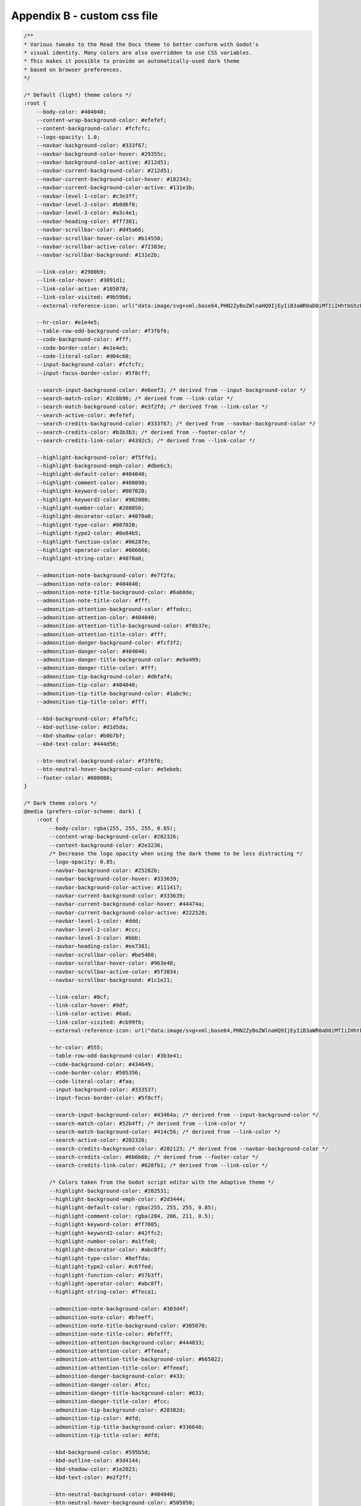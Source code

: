 .. _custom_css:

Appendix B - custom css file
============================

.. code:: css

        /**
        * Various tweaks to the Read the Docs theme to better conform with Godot's
        * visual identity. Many colors are also overridden to use CSS variables.
        * This makes it possible to provide an automatically-used dark theme
        * based on browser preferences.
        */

        /* Default (light) theme colors */
        :root {
            --body-color: #404040;
            --content-wrap-background-color: #efefef;
            --content-background-color: #fcfcfc;
            --logo-opacity: 1.0;
            --navbar-background-color: #333f67;
            --navbar-background-color-hover: #29355c;
            --navbar-background-color-active: #212d51;
            --navbar-current-background-color: #212d51;
            --navbar-current-background-color-hover: #182343;
            --navbar-current-background-color-active: #131e3b;
            --navbar-level-1-color: #c3e3ff;
            --navbar-level-2-color: #b8d6f0;
            --navbar-level-3-color: #a3c4e1;
            --navbar-heading-color: #ff7381;
            --navbar-scrollbar-color: #d45a66;
            --navbar-scrollbar-hover-color: #b14550;
            --navbar-scrollbar-active-color: #72383e;
            --navbar-scrollbar-background: #131e2b;

            --link-color: #2980b9;
            --link-color-hover: #3091d1;
            --link-color-active: #105078;
            --link-color-visited: #9b59b6;
            --external-reference-icon: url("data:image/svg+xml;base64,PHN2ZyBoZWlnaHQ9IjEyIiB3aWR0aD0iMTIiIHhtbG5zPSJodHRwOi8vd3d3LnczLm9yZy8yMDAwL3N2ZyI+PGcgZmlsbD0ibm9uZSIgc3Ryb2tlPSIjMjk4MGI5Ij48cGF0aCBkPSJtNy41IDcuMXYzLjRoLTZ2LTZoMy40Ii8+PHBhdGggZD0ibTUuNzY1IDFoNS4yMzV2NS4zOWwtMS41NzMgMS41NDctMS4zMS0xLjMxLTIuNzI0IDIuNzIzLTIuNjktMi42ODggMi44MS0yLjgwOC0xLjMxMy0xLjMxeiIvPjwvZz48L3N2Zz4K");

            --hr-color: #e1e4e5;
            --table-row-odd-background-color: #f3f6f6;
            --code-background-color: #fff;
            --code-border-color: #e1e4e5;
            --code-literal-color: #d04c60;
            --input-background-color: #fcfcfc;
            --input-focus-border-color: #5f8cff;

            --search-input-background-color: #e6eef3; /* derived from --input-background-color */
            --search-match-color: #2c6b96; /* derived from --link-color */
            --search-match-background-color: #e3f2fd; /* derived from --link-color */
            --search-active-color: #efefef;
            --search-credits-background-color: #333f67; /* derived from --navbar-background-color */
            --search-credits-color: #b3b3b3; /* derived from --footer-color */
            --search-credits-link-color: #4392c5; /* derived from --link-color */

            --highlight-background-color: #f5ffe1;
            --highlight-background-emph-color: #dbe6c3;
            --highlight-default-color: #404040;
            --highlight-comment-color: #408090;
            --highlight-keyword-color: #007020;
            --highlight-keyword2-color: #902000;
            --highlight-number-color: #208050;
            --highlight-decorator-color: #4070a0;
            --highlight-type-color: #007020;
            --highlight-type2-color: #0e84b5;
            --highlight-function-color: #06287e;
            --highlight-operator-color: #666666;
            --highlight-string-color: #4070a0;

            --admonition-note-background-color: #e7f2fa;
            --admonition-note-color: #404040;
            --admonition-note-title-background-color: #6ab0de;
            --admonition-note-title-color: #fff;
            --admonition-attention-background-color: #ffedcc;
            --admonition-attention-color: #404040;
            --admonition-attention-title-background-color: #f0b37e;
            --admonition-attention-title-color: #fff;
            --admonition-danger-background-color: #fcf3f2;
            --admonition-danger-color: #404040;
            --admonition-danger-title-background-color: #e9a499;
            --admonition-danger-title-color: #fff;
            --admonition-tip-background-color: #dbfaf4;
            --admonition-tip-color: #404040;
            --admonition-tip-title-background-color: #1abc9c;
            --admonition-tip-title-color: #fff;

            --kbd-background-color: #fafbfc;
            --kbd-outline-color: #d1d5da;
            --kbd-shadow-color: #b0b7bf;
            --kbd-text-color: #444d56;

            --btn-neutral-background-color: #f3f6f6;
            --btn-neutral-hover-background-color: #e5ebeb;
            --footer-color: #808080;
        }

        /* Dark theme colors */
        @media (prefers-color-scheme: dark) {
            :root {
                --body-color: rgba(255, 255, 255, 0.85);
                --content-wrap-background-color: #202326;
                --content-background-color: #2e3236;
                /* Decrease the logo opacity when using the dark theme to be less distracting */
                --logo-opacity: 0.85;
                --navbar-background-color: #25282b;
                --navbar-background-color-hover: #333639;
                --navbar-background-color-active: #111417;
                --navbar-current-background-color: #333639;
                --navbar-current-background-color-hover: #44474a;
                --navbar-current-background-color-active: #222528;
                --navbar-level-1-color: #ddd;
                --navbar-level-2-color: #ccc;
                --navbar-level-3-color: #bbb;
                --navbar-heading-color: #ee7381;
                --navbar-scrollbar-color: #be5460;
                --navbar-scrollbar-hover-color: #963e48;
                --navbar-scrollbar-active-color: #5f3034;
                --navbar-scrollbar-background: #1c1e21;

                --link-color: #8cf;
                --link-color-hover: #9df;
                --link-color-active: #6ad;
                --link-color-visited: #cb99f6;
                --external-reference-icon: url("data:image/svg+xml;base64,PHN2ZyBoZWlnaHQ9IjEyIiB3aWR0aD0iMTIiIHhtbG5zPSJodHRwOi8vd3d3LnczLm9yZy8yMDAwL3N2ZyI+PGcgZmlsbD0ibm9uZSIgc3Ryb2tlPSIjOGNmIj48cGF0aCBkPSJtNy41IDcuMXYzLjRoLTZ2LTZoMy40Ii8+PHBhdGggZD0ibTUuNzY1IDFoNS4yMzV2NS4zOWwtMS41NzMgMS41NDctMS4zMS0xLjMxLTIuNzI0IDIuNzIzLTIuNjktMi42ODggMi44MS0yLjgwOC0xLjMxMy0xLjMxeiIvPjwvZz48L3N2Zz4K");

                --hr-color: #555;
                --table-row-odd-background-color: #3b3e41;
                --code-background-color: #434649;
                --code-border-color: #505356;
                --code-literal-color: #faa;
                --input-background-color: #333537;
                --input-focus-border-color: #5f8cff;

                --search-input-background-color: #43464a; /* derived from --input-background-color */
                --search-match-color: #52b4ff; /* derived from --link-color */
                --search-match-background-color: #414c56; /* derived from --link-color */
                --search-active-color: #202326;
                --search-credits-background-color: #202123; /* derived from --navbar-background-color */
                --search-credits-color: #6b6b6b; /* derived from --footer-color */
                --search-credits-link-color: #628fb1; /* derived from --link-color */

                /* Colors taken from the Godot script editor with the Adaptive theme */
                --highlight-background-color: #202531;
                --highlight-background-emph-color: #2d3444;
                --highlight-default-color: rgba(255, 255, 255, 0.85);
                --highlight-comment-color: rgba(204, 206, 211, 0.5);
                --highlight-keyword-color: #ff7085;
                --highlight-keyword2-color: #42ffc2;
                --highlight-number-color: #a1ffe0;
                --highlight-decorator-color: #abc8ff;
                --highlight-type-color: #8effda;
                --highlight-type2-color: #c6ffed;
                --highlight-function-color: #57b3ff;
                --highlight-operator-color: #abc8ff;
                --highlight-string-color: #ffeca1;

                --admonition-note-background-color: #303d4f;
                --admonition-note-color: #bfeeff;
                --admonition-note-title-background-color: #305070;
                --admonition-note-title-color: #bfefff;
                --admonition-attention-background-color: #444033;
                --admonition-attention-color: #ffeeaf;
                --admonition-attention-title-background-color: #665022;
                --admonition-attention-title-color: #ffeeaf;
                --admonition-danger-background-color: #433;
                --admonition-danger-color: #fcc;
                --admonition-danger-title-background-color: #633;
                --admonition-danger-title-color: #fcc;
                --admonition-tip-background-color: #28382d;
                --admonition-tip-color: #dfd;
                --admonition-tip-title-background-color: #336648;
                --admonition-tip-title-color: #dfd;

                --kbd-background-color: #595b5d;
                --kbd-outline-color: #3d4144;
                --kbd-shadow-color: #1e2023;
                --kbd-text-color: #e2f2ff;

                --btn-neutral-background-color: #404040;
                --btn-neutral-hover-background-color: #505050;
                --footer-color: #aaa;
            }
        }

        body,
        h1,
        h2,
        h3,
        h4,
        h5,
        h6,
        input[type="text"],
        input[type="button"],
        input[type="reset"],
        input[type="submit"],
        textarea,
        legend,
        .btn,
        .rst-content .toctree-wrapper p.caption,
        .rst-versions {
            /* Use a system font stack for better performance (no Web fonts required) */
            font-family: system-ui, -apple-system, "Segoe UI", Roboto, "Helvetica Neue", Arial, "Noto Sans", sans-serif, "Apple Color Emoji", "Segoe UI Emoji", "Segoe UI Symbol", "Noto Color Emoji";
        }

        h1,
        h2,
        h3,
        h4,
        h5,
        h6,
        legend,
        .rst-content .toctree-wrapper p.caption {
            /* Use a lighter font for headers (Medium instead of Bold) */
            font-weight: 500;
        }

        /* See <https://github.com/godotengine/godot-docs/pull/5876> for context. */
        .rst-content .align-right,
        .rst-content .align-left {
            clear: both;
        }

        .rst-content div.figure p.caption {
            /* Tweak caption styling to be closer to typical captions */
            text-align: center;
            margin-top: 8px;
            opacity: 0.75;
        }

        .rst-content div.figure.figure-w480 {
            max-width: 480px;
        }

        .rst-content div.figure img {
            border: 1px solid var(--body-color);
        }

        p,
        article ul,
        article ol,
        .wy-plain-list-disc,
        .wy-plain-list-decimal,
        .rst-content ol.arabic,
        .rst-content .section ul,
        .rst-content .toctree-wrapper ul,
        .rst-content .section ol {
            /* Increase the line height slightly to account for the different font */
            line-height: 25px;
        }

        .rst-content section ul li {
            /* Increase spacing between list items. */
            margin-top: 8px;
            margin-bottom: 8px;
        }

        body,
        .rst-content table.docutils thead {
            color: var(--body-color);
        }

        a {
            color: var(--link-color);
        }

        .sphinx-tabs-tab {
            color: var(--link-color);
        }

        .sphinx-tabs-tab[aria-selected="true"] {
            background-color: var(--code-background-color);
            border-bottom: 1px solid var(--code-background-color);
        }

        .sphinx-tabs-panel {
            background-color: var(--code-background-color);
        }

        a:hover {
            color: var(--link-color-hover);
            text-decoration: underline;
        }

        a:active {
            /* Add visual feedback when clicking on a link */
            color: var(--link-color-active);
        }

        a:visited {
            color: var(--link-color-visited);
        }

        a.btn:hover {
            text-decoration: none;
        }

        /* Style external links differently to make them easier to distinguish from internal links. */
        .reference.external {
            background-position: center right;
            background-repeat: no-repeat;
            background-image: var(--external-reference-icon);
            padding-right: 13px;
        }

        hr,
        #search-results .search li:first-child,
        #search-results .search li {
            border-color: var(--hr-color);
        }

        /* JavaScript documentation directives */
        html.writer-html5 .rst-content dl[class]:not(.option-list):not(.field-list):not(.footnote):not(.glossary):not(.simple) dt,
        html.writer-html5 .rst-content dl[class]:not(.option-list):not(.field-list):not(.footnote):not(.glossary):not(.simple) dl:not(.field-list) > dt {
            background-color: var(--admonition-note-background-color);
            border-color: var(--admonition-note-title-background-color);
            color: var(--admonition-note-color);
        }
        html.writer-html5 .rst-content dl[class]:not(.option-list):not(.field-list):not(.footnote):not(.glossary):not(.simple) dl dt {
            background-color: transparent;
            border-color: transparent;
            color: var(--footer-color);
        }
        html.writer-html5 .rst-content dl[class]:not(.option-list):not(.field-list):not(.footnote):not(.glossary):not(.simple).class dt,
        html.writer-html5 .rst-content dl[class]:not(.option-list):not(.field-list):not(.footnote):not(.glossary):not(.simple).function dt,
        html.writer-html5 .rst-content dl[class]:not(.option-list):not(.field-list):not(.footnote):not(.glossary):not(.simple).method dt,
        html.writer-html5 .rst-content dl[class]:not(.option-list):not(.field-list):not(.footnote):not(.glossary):not(.simple).attribute dt {
            font-weight: 600;
            padding: 0 8px;
            margin-bottom: 1px;
            width: 100%;
        }
        html.writer-html5 .rst-content dl[class]:not(.option-list):not(.field-list):not(.footnote):not(.glossary):not(.simple).class > dt,
        html.writer-html5 .rst-content dl[class]:not(.option-list):not(.field-list):not(.footnote):not(.glossary):not(.simple).function > dt,
        html.writer-html5 .rst-content dl[class]:not(.option-list):not(.field-list):not(.footnote):not(.glossary):not(.simple).method > dt,
        html.writer-html5 .rst-content dl[class]:not(.option-list):not(.field-list):not(.footnote):not(.glossary):not(.simple).attribute > dt {
            font-family: SFMono-Regular, Menlo, Monaco, Consolas, Liberation Mono, Courier New, Courier, monospace;
            font-size: 90%;
            font-weight: normal;
            margin-bottom: 16px;
            padding: 6px 8px;
        }
        html.writer-html5 .rst-content dl[class]:not(.option-list):not(.field-list):not(.footnote):not(.glossary):not(.simple) .sig-prename.descclassname {
            color: var(--highlight-type2-color);
            font-weight: normal;
        }
        html.writer-html5 .rst-content dl[class]:not(.option-list):not(.field-list):not(.footnote):not(.glossary):not(.simple) .sig-name.descname {
            color: var(--highlight-function-color);
            font-weight: 700;
        }
        html.writer-html5 .rst-content dl[class]:not(.option-list):not(.field-list):not(.footnote):not(.glossary):not(.simple) .sig-paren,
        html.writer-html5 .rst-content dl[class]:not(.option-list):not(.field-list):not(.footnote):not(.glossary):not(.simple) .optional {
            color: var(--highlight-operator-color) !important;
            font-weight: normal;
            padding: 0 2px;
        }
        html.writer-html5 .rst-content dl[class]:not(.option-list):not(.field-list):not(.footnote):not(.glossary):not(.simple) .optional {
            font-style: italic;
        }
        html.writer-html5 .rst-content dl[class]:not(.option-list):not(.field-list):not(.footnote):not(.glossary):not(.simple) .sig-param,
        html.writer-html5 .rst-content dl[class]:not(.option-list):not(.field-list):not(.footnote):not(.glossary):not(.simple).class dt > em,
        html.writer-html5 .rst-content dl[class]:not(.option-list):not(.field-list):not(.footnote):not(.glossary):not(.simple).function dt > em,
        html.writer-html5 .rst-content dl[class]:not(.option-list):not(.field-list):not(.footnote):not(.glossary):not(.simple).method dt > em {
            color: var(--code-literal-color);
            font-style: normal;
            padding: 0 4px;
        }
        html.writer-html5 .rst-content dl[class]:not(.option-list):not(.field-list):not(.footnote):not(.glossary):not(.simple) .k {
            font-style: normal;
        }
        html.writer-html5 .rst-content dl[class]:not(.option-list):not(.field-list):not(.footnote):not(.glossary):not(.simple) .sig-param,
        html.writer-html5 .rst-content dl[class]:not(.option-list):not(.field-list):not(.footnote):not(.glossary):not(.simple).class dt > .optional ~ em,
        html.writer-html5 .rst-content dl[class]:not(.option-list):not(.field-list):not(.footnote):not(.glossary):not(.simple).function dt > .optional ~ em,
        html.writer-html5 .rst-content dl[class]:not(.option-list):not(.field-list):not(.footnote):not(.glossary):not(.simple).method dt > .optional ~ em {
            color: var(--highlight-number-color);
            font-style: italic;
        }
        html.writer-html5 .rst-content dl[class]:not(.option-list):not(.field-list):not(.footnote):not(.glossary):not(.simple).class dt > em.property {
            color: var(--highlight-keyword-color);
        }
        html.writer-html5 .rst-content dl[class]:not(.option-list):not(.field-list):not(.footnote):not(.glossary):not(.simple) dt a.headerlink {
            color: var(--link-color) !important;
        }
        html.writer-html5 .rst-content dl[class]:not(.option-list):not(.field-list):not(.footnote):not(.glossary):not(.simple) dt a.headerlink:visited {
            color: var(--link-color-visited);
        }
        html.writer-html5 .rst-content dl.field-list > dd strong {
            font-family: SFMono-Regular, Menlo, Monaco, Consolas, Liberation Mono, Courier New, Courier, monospace;
        }

        footer,
        #search-results .context {
            color: var(--footer-color);
        }

        /* Sphinx Search extension */
        /* .wy-body-for-nav is used for higher rule specificity */

        /* Search popup body */
        .wy-body-for-nav .search__outer {
            background-color: var(--content-background-color);
            border: 2px solid var(--content-background-color);
        }
        .wy-body-for-nav .search__cross svg {
            fill: var(--body-color);
        }

        .wy-body-for-nav .search__outer::-webkit-scrollbar-track {
            border-radius: 10px;
            background-color: var(--content-background-color);
        }
        .wy-body-for-nav .search__outer::-webkit-scrollbar {
            width: 7px;
            height: 7px;
            background-color: var(--content-background-color);
        }
        .wy-body-for-nav .search__outer::-webkit-scrollbar-thumb {
            border-radius: 10px;
            background-color: var(--hr-color);
        }

        /* Search input */
        .wy-body-for-nav .search__outer__input {
            background-color: var(--search-input-background-color);
            background-image: none;
            border-radius: 50px;
            border: 2px solid transparent;
            color: var(--body-color);
            height: 36px;
            padding: 6px 12px;
        }
        .wy-body-for-nav .search__outer__input:focus {
            border-color: var(--input-focus-border-color);
        }
        .wy-body-for-nav .search__outer .bar:after,
        .wy-body-for-nav .search__outer .bar:before {
            display: none;
        }

        /* Search results item */
        .wy-body-for-nav .search__result__single {
            border-bottom-color: var(--hr-color);
        }
        /* Search item title */
        .wy-body-for-nav .search__result__title {
            color: var(--link-color);
            border-bottom: none;
            font-size: 120%;
            font-weight: 400;
        }

        /* Search item section */
        .wy-body-for-nav .outer_div_page_results:hover,
        .wy-body-for-nav .search__result__box .active {
            background-color: var(--search-active-color);
        }
        .wy-body-for-nav .search__result__subheading{
            color: var(--body-color);
            font-size: 100%;
            font-weight: 400;
        }
        .wy-body-for-nav .search__result__content {
            color: var(--footer-color);
        }

        /* Search item matching substring */
        .wy-body-for-nav .search__outer .search__result__title span,
        .wy-body-for-nav .search__outer .search__result__content span {
            color: var(--search-match-color);
            border-bottom: 1px solid var(--search-match-color);
            background-color: var(--search-match-background-color);
            padding: 0 2px;
        }
        .wy-body-for-nav .search__result__subheading span {
            border-bottom-color: var(--body-color);
        }

        /* Search empty results */
        /* The original styles are inlined, see https://github.com/readthedocs/readthedocs-sphinx-search/issues/48 */
        .wy-body-for-nav .search__result__box {
            color: var(--body-color) !important;
        }

        /* Search footer & credits */
        .wy-body-for-nav .rtd__search__credits {
            background-color: var(--search-credits-background-color);
            border-color: var(--search-credits-background-color);
            color: var(--search-credits-color);
            padding: 4px 8px;
        }
        .wy-body-for-nav .rtd__search__credits a {
            color: var(--search-credits-link-color);
        }

        /* Main sections */

        .wy-nav-content-wrap {
            background-color: var(--content-wrap-background-color);
        }

        .wy-nav-content {
            background-color: var(--content-background-color);
        }

        .wy-body-for-nav {
            background-color: var(--content-wrap-background-color);
        }

        @media only screen and (min-width: 769px) {
            .wy-body-for-nav {
                /* Center the page on wide displays for better readability */
                max-width: 1100px;
                margin: 0 auto;
            }
        }

        /* Table display tweaks */

        .rst-content table.docutils,
        .wy-table-bordered-all td,
        .rst-content table.docutils td,
        .wy-table thead th,
        .rst-content table.docutils thead th,
        .rst-content table.field-list thead th {
            border-color: var(--code-border-color);
        }

        .wy-table-odd td,
        .wy-table-striped tr:nth-child(2n-1) td,
        .rst-content table.docutils:not(.field-list) tr:nth-child(2n-1) td {
            background-color: var(--table-row-odd-background-color);
        }

        /* Override table no-wrap */
        /* The first column cells are not verbose, no need to wrap them */
        .wy-table-responsive table td:not(:nth-child(1)),
        .wy-table-responsive table th:not(:nth-child(1)) {
            white-space: normal;
        }

        /* Make sure not to wrap keyboard shortcuts */
        .wy-table-responsive table td kbd {
            white-space: nowrap;
        }

        /* Code display tweaks */

        code,
        .rst-content tt,
        .rst-content code {
            font-size: 14px;
            background-color: var(--code-background-color);
            border: 1px solid var(--code-border-color);
        }

        .rst-content tt.literal,
        .rst-content code.literal {
            color: var(--code-literal-color);
        }

        .rst-content div[class^="highlight"] {
            border-color: var(--code-border-color);
        }

        .rst-content pre.literal-block,
        .rst-content div[class^="highlight"] pre,
        .rst-content .linenodiv pre {
            /* Increase the font size and line height in code blocks */
            font-size: 14px;
            line-height: 1.5;
        }

        /* Code tab display tweaks */

        .ui.tabular.menu .active.item,
        .ui.segment {
            background-color: var(--code-background-color);
        }

        /* Syntax highlighting */

        /* Remove default red boxes around Pygments errors */
        .highlight .err {
            border: none;
        }

        .highlight {
            background-color: var(--highlight-background-color);
        }

        /* Emphasized lines */
        .highlight .hll {
            background-color: var(--highlight-background-emph-color);
        }

        .highlight .gh /* Generic.Heading */,
        .highlight .gu /* Generic.Subheading */,
        .highlight .go /* Generic.Output */,
        .highlight .gt /* Generic.Traceback */ {
            color: var(--highlight-default-color);
        }

        .highlight .c  /* Comment */,
        .highlight .c1 /* Comment.Single */,
        .highlight .cm /* Comment.Multiline */,
        .highlight .cs /* Comment.Special */ {
            color: var(--highlight-comment-color);
        }

        .highlight .bp /* Name.Builtin.Pseudo */,
        .highlight .k  /* Keyword */,
        .highlight .kc /* Keyword.Constant */,
        .highlight .kd /* Keyword.Declaration */,
        .highlight .kn /* Keyword.Namespace */,
        .highlight .kp /* Keyword.Pseudo */,
        .highlight .kr /* Keyword.Reserved */,
        .highlight .kt /* Keyword.Type */,
        .highlight .ow /* Operator.Word */ {
            color: var(--highlight-keyword-color);
        }

        .highlight .ch /* Comment.Hashbang */,
        .highlight .cp /* Comment.Preproc */ {
            color: var(--highlight-keyword2-color);
        }

        .highlight .m  /* Literal.Number */,
        .highlight .mf /* Literal.Number.Float */,
        .highlight .mi /* Literal.Number.Integer */,
        .highlight .il /* Literal.Number.Integer.Long */,
        .highlight .mb /* Literal.Number.Bin */,
        .highlight .mh /* Literal.Number.Hex */,
        .highlight .mo /* Literal.Number.Oct */ {
            color: var(--highlight-number-color);
        }

        .highlight .na /* Name.Attribute */,
        .highlight .nd /* Name.Decorator */,
        .highlight .ni /* Name.Entity */,
        .highlight .nl /* Name.Label */ {
            color: var(--highlight-decorator-color);
        }

        .highlight .nb /* Name.Builtin */,
        .highlight .ne /* Name.Exception */ {
            color: var(--highlight-type-color);
        }

        .highlight .nc /* Name.Class */,
        .highlight .nn /* Name.Namespace */,
        .highlight .no /* Name.Constant */,
        .highlight .nv /* Name.Variable */,
        .highlight .vc /* Name.Variable.Class */,
        .highlight .vg /* Name.Variable.Global */,
        .highlight .vi /* Name.Variable.Instance */,
        .highlight .vm /* Name.Variable.Magic */ {
            color: var(--highlight-type2-color);
        }

        .highlight .nf /* Name.Function */,
        .highlight .fm /* Name.Function.Magic */,
        .highlight .nt /* Name.Tag */ {
            color: var(--highlight-function-color);
        }

        .highlight .o  /* Operator */,
        .highlight .si /* Literal.String.Interpol */,
        .highlight .sx /* Literal.String.Other */,
        .highlight .sr /* Literal.String.Regex */,
        .highlight .ss /* Literal.String.Symbol */ {
            color: var(--highlight-operator-color);
        }

        .highlight .cpf/* Comment.PreprocFile */,
        .highlight .s  /* Literal.String */,
        .highlight .s1 /* Literal.String.Single */,
        .highlight .s2 /* Literal.String.Double */,
        .highlight .sc /* Literal.String.Char */,
        .highlight .se /* Literal.String.Escape */,
        .highlight .sa /* Literal.String.Affix */,
        .highlight .sb /* Literal.String.Backtick */,
        .highlight .dl /* Literal.String.Delimiter */,
        .highlight .sd /* Literal.String.Doc */,
        .highlight .sh /* Literal.String.Heredoc */ {
            color: var(--highlight-string-color);
        }

        /* Admonition tweaks */

        .rst-content .admonition.note,
        .rst-content .admonition.seealso {
            background-color: var(--admonition-note-background-color);
            color: var(--admonition-note-color);
        }

        .rst-content .admonition.note .admonition-title,
        .rst-content .admonition.seealso .admonition-title {
            background-color: var(--admonition-note-title-background-color);
            color: var(--admonition-note-title-color);
        }

        .rst-content .admonition.attention,
        .rst-content .admonition.caution,
        .rst-content .admonition.warning {
            background-color: var(--admonition-attention-background-color);
            color: var(--admonition-attention-color);
        }

        .rst-content .admonition.attention .admonition-title,
        .rst-content .admonition.caution .admonition-title,
        .rst-content .admonition.warning .admonition-title {
            background-color: var(--admonition-attention-title-background-color);
            color: var(--admonition-attention-title-color);
        }

        .rst-content .admonition.danger {
            background-color: var(--admonition-danger-background-color);
            color: var(--admonition-danger-color);
        }

        .rst-content .admonition.danger .admonition-title {
            background-color: var(--admonition-danger-title-background-color);
            color: var(--admonition-danger-title-color);
        }

        .rst-content .admonition.tip,
        .rst-content .admonition.important {
            background-color: var(--admonition-tip-background-color);
            color: var(--admonition-tip-color);
        }

        .rst-content .admonition.tip .admonition-title,
        .rst-content .admonition.important .admonition-title {
            background-color: var(--admonition-tip-title-background-color);
            color: var(--admonition-tip-title-color);
        }

        /* Keyboard shortcuts tweaks */
        kbd, .kbd {
            background-color: var(--kbd-background-color);
            border: 1px solid var(--kbd-outline-color);
            border-radius: 3px;
            box-shadow: inset 0 -1px 0 var(--kbd-shadow-color);
            color: var(--kbd-text-color);
            display: inline-block;
            font-size: 12px;
            line-height: 11px;
            padding: 4px 5px;
            vertical-align: middle;
        }

        /* Unset excessive styles for nested kbd tags. */
        kbd.compound > kbd,
        kbd.compound > .kbd,
        .kbd.compound > kbd,
        .kbd.compound > .kbd {
            border: none;
            box-shadow: none;
            padding: 0;
        }

        /* Buttons */

        .btn-neutral {
            background-color: var(--btn-neutral-background-color) !important;
            color: var(--body-color) !important;
        }

        .btn-neutral:hover {
            background-color: var(--btn-neutral-hover-background-color) !important;
        }

        .btn-neutral:visited {
            color: var(--body-color) !important;
        }

        /* Navigation bar logo and search */

        .logo {
            opacity: var(--logo-opacity);
        }

        .wy-side-nav-search > a img.logo {
            /* Fixed size to prevent reflows and support hiDPI displays */
            /* A 5 pixel margin is added on each side. The logo itself displays at 200×200 at 100% scaling. */
            width: 210px;
            height: 210px;
        }

        .wy-side-nav-search {
            background-color: var(--navbar-background-color);
        }

        .wy-side-nav-search.fixed {
            position: fixed;
        }

        @media only screen and (min-width: 769px) {
            /* Simulate a drop shadow that only affects the bottom edge */
            /* This is used to indicate the search bar is fixed */
            .wy-side-nav-search.fixed-and-scrolled::after {
                content: '';
                position: absolute;
                left: 0;
                bottom: -8px;
                width: 300px;
                height: 8px;
                pointer-events: none;
                background: linear-gradient(hsla(0, 0%, 0%, 0.2), transparent);
            }
        }

        .wy-side-nav-search > a:hover,
        .wy-side-nav-search .wy-dropdown > a:hover {
            background-color: var(--navbar-background-color-hover);
        }

        .wy-side-nav-search > a:active,
        .wy-side-nav-search .wy-dropdown > a:active {
            background-color: var(--navbar-background-color-active);
        }

        .wy-side-nav-search input[type="text"] {
            background-color: var(--input-background-color);
            color: var(--body-color);
            /* Avoid reflowing when toggling the focus state */
            border: 2px solid transparent;
            box-shadow: none;
            /* Make visual feedback instant */
            transition: none;
            font-size: 14px;
        }

        .wy-side-nav-search input[type="text"]:focus {
            border: 2px solid var(--input-focus-border-color);
        }

        .wy-side-nav-search input[type="text"]::placeholder {
            color: var(--body-color);
            opacity: 0.55;
        }

        /* Navigation bar */

        .wy-nav-side {
            background-color: var(--navbar-background-color);
        }

        @media only screen and (min-width: 769px) {
            .wy-nav-side {
                /* Required to center the page on wide displays */
                left: inherit;
            }
        }

        .wy-menu-vertical header,
        .wy-menu-vertical p.caption {
            color: var(--navbar-heading-color);

            /* Improves the appearance of uppercase text */
            letter-spacing: 0.75px;
        }

        /* Mobile navigation */

        .wy-nav-top,
        .wy-nav-top a {
            background-color: var(--navbar-background-color);
            color: var(--navbar-level-1-color);
        }

        /* Version branch label below the logo */
        .wy-side-nav-search > div.version {
            color: var(--navbar-level-3-color);
            opacity: 0.9;
        }

        /* First level of navigation items */

        .wy-menu-vertical a {
            color: var(--navbar-level-1-color);
        }

        .wy-menu-vertical a:hover {
            background-color: var(--navbar-background-color-hover);
            color: var(--navbar-level-1-color);
        }

        .wy-menu-vertical a:active {
            background-color: var(--navbar-background-color-active);
        }

        .wy-menu-vertical li.toctree-l1.current > a {
            border: none;
        }

        .wy-side-nav-search, .wy-menu-vertical a, .wy-menu-vertical a button.toctree-expand,
        .wy-menu-vertical li.toctree-l1 a button.toctree-expand,
        .wy-menu-vertical li.toctree-l2 a button.toctree-expand {
            color: var(--navbar-level-3-color);
            opacity: 0.9;
            margin-right: 8px;
        }

        .wy-side-nav-search, .wy-menu-vertical a, .wy-menu-vertical a:hover button.toctree-expand,
        .wy-menu-vertical li.toctree-l1 a:hover button.toctree-expand,
        .wy-menu-vertical li.toctree-l2 a:hover button.toctree-expand {
            color: var(--navbar-level-2-color);
            opacity: 1;
        }

        .wy-side-nav-search, .wy-menu-vertical a, .wy-menu-vertical a:active button.toctree-expand,
        .wy-menu-vertical li.toctree-l1 a:active button.toctree-expand,
        .wy-menu-vertical li.toctree-l2 a:active button.toctree-expand {
            color: var(--navbar-level-1-color);
            opacity: 1;
        }

        /* Second (and higher) levels of navigation items */

        .wy-menu-vertical li.current a {
            /* Make long words always display on a single line, keep wrapping for multiple words */
            /* This fixes the class reference titles' display with very long class names */
            display: flex;
        }

        .wy-menu-vertical li.current a,
        .wy-menu-vertical li.toctree-l2.current > a,
        .wy-menu-vertical li.toctree-l2.current li.toctree-l3 > a,
        .wy-menu-vertical li.toctree-l2.current li.toctree-l4 > a {
            background-color: var(--navbar-current-background-color);
            color: var(--navbar-level-2-color);
            border-color: var(--navbar-current-background-color);
        }

        .wy-menu-vertical li.current a:hover,
        .wy-menu-vertical li.toctree-l2.current > a:hover,
        .wy-menu-vertical li.toctree-l2.current li.toctree-l3 > a:hover,
        .wy-menu-vertical li.toctree-l3.current li.toctree-l4 > a:hover {
            background-color: var(--navbar-current-background-color-hover);
        }

        .wy-menu-vertical li.current a:active,
        .wy-menu-vertical li.toctree-l2.current > a:active,
        .wy-menu-vertical li.toctree-l2.current li.toctree-l3 > a:active,
        .wy-menu-vertical li.toctree-l3.current li.toctree-l4 > a:active {
            background-color: var(--navbar-current-background-color-active);
        }

        .wy-menu-vertical a {
            /* This overrides 8px margin added in other multi-selector rules */
            margin-right: 0;
        }

        /* Banner panel in sidebar */
        .wy-nav-side .ethical-rtd.fixed {
            position: fixed;
        }

        /* Version selector (only visible on Read the Docs) */

        .rst-versions {
            background-color: var(--navbar-current-background-color);
        }

        @media only screen and (min-width: 769px) {
            .rst-versions {
                /* Required to center the page on wide displays */
                left: inherit;
            }
        }

        .rst-versions a,
        .rst-versions .rst-current-version,
        .rst-versions .rst-current-version .fa,
        .rst-versions .rst-other-versions dd a {
            color: var(--navbar-level-1-color);
        }

        .rst-versions .rst-other-versions small {
            color: var(--navbar-level-3-color);
        }

        .rst-versions .rst-other-versions dd a:hover {
            text-decoration: underline;
        }

        .rst-versions .rst-other-versions {
            color: var(--navbar-heading-color);
        }

        .rst-versions .rst-current-version {
            background-color: var(--navbar-current-background-color);
        }

        .rst-versions .rst-current-version:hover {
            background-color: var(--navbar-current-background-color-hover);
        }

        .rst-versions .rst-current-version:active {
            background-color: var(--navbar-current-background-color-active);
        }

        /* Hide the obnoxious automatic highlight in search results */
        .rst-content .highlighted {
            background-color: transparent;
            font-weight: inherit;
            padding: 0;
        }

        /* Allows the scrollbar to be shown in the sidebar */
        @media only screen and (min-width: 769px) {
            .wy-side-scroll {
                overflow: hidden;
            }

            .wy-nav-side .wy-side-scroll .ethical-rtd {
                width: calc(300px - 1.25em);
                padding: 0 0 0 1em;
            }
        }
        .wy-menu.wy-menu-vertical {
            overflow-y: auto;
            overflow-x: hidden;
            max-height: calc(100% - 348px);
        }
        @media screen and (max-width: 768px) {
            .wy-nav-side {
                padding-bottom: 44px;
            }
            .wy-menu.wy-menu-vertical {
                overflow-y: initial;
                max-height: initial;
            }
        }

        /* Scrollbar styling */
        .wy-menu.wy-menu-vertical {
            scrollbar-color: var(--navbar-scrollbar-color) var(--navbar-scrollbar-background);
        }
        .wy-menu.wy-menu-vertical::-webkit-scrollbar {
            width: .75rem;
        }
        .wy-menu.wy-menu-vertical::-webkit-scrollbar-track {
            background-color: var(--navbar-scrollbar-background);
        }
        .wy-menu.wy-menu-vertical::-webkit-scrollbar-thumb {
            background-color: var(--navbar-scrollbar-color);
        }
        /* Firefox does the dimming on hover automatically. We emulate it for Webkit-based browsers. */
        .wy-menu.wy-menu-vertical::-webkit-scrollbar-thumb:hover {
            background-color: var(--navbar-scrollbar-hover-color);
        }
        .wy-menu.wy-menu-vertical::-webkit-scrollbar-thumb:active {
            background-color: var(--navbar-scrollbar-active-color);
        }
